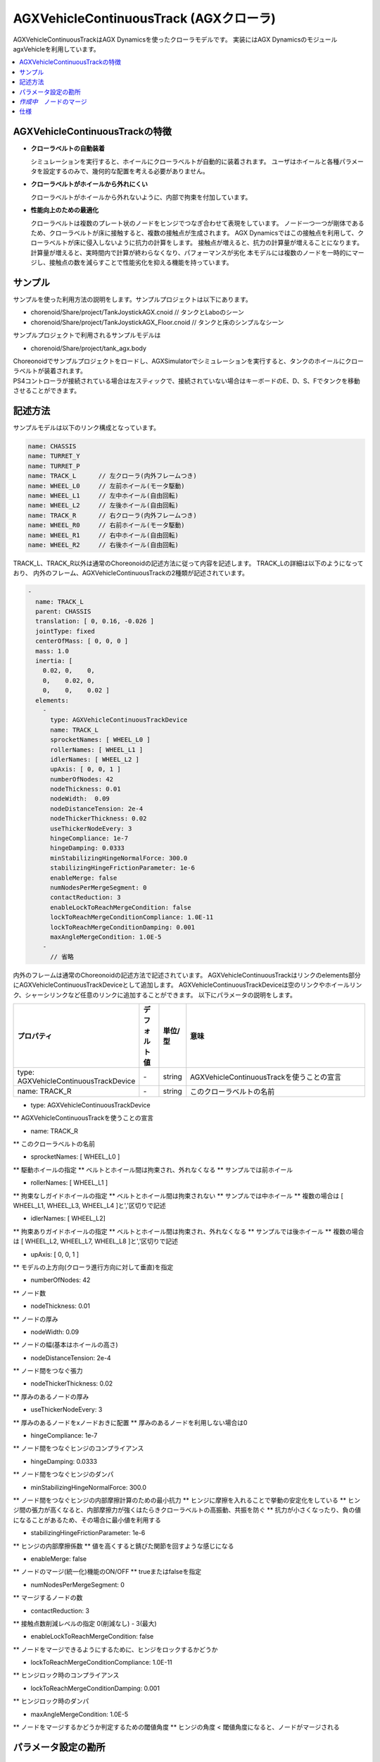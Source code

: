 
AGXVehicleContinuousTrack (AGXクローラ)
===========================

AGXVehicleContinuousTrackはAGX Dynamicsを使ったクローラモデルです。
実装にはAGX DynamicsのモジュールagxVehicleを利用しています。

.. contents::
   :local:
   :depth: 1


AGXVehicleContinuousTrackの特徴
--------------------------------

* **クローラベルトの自動装着**

  シミュレーションを実行すると、ホイールにクローラベルトが自動的に装着されます。
  ユーザはホイールと各種パラメータを設定するのみで、幾何的な配置を考える必要がありません。

* **クローラベルトがホイールから外れにくい**

  クローラベルトがホイールから外れないように、内部で拘束を付加しています。

* **性能向上のための最適化**

  クローラベルトは複数のプレート状のノードをヒンジでつなぎ合わせて表現をしています。
  ノード一つ一つが剛体であるため、クローラベルトが床に接触すると、複数の接触点が生成されます。
  AGX Dynamicsではこの接触点を利用して、クローラベルトが床に侵入しないように抗力の計算をします。
  接触点が増えると、抗力の計算量が増えることになります。
  計算量が増えると、実時間内で計算が終わらなくなり、パフォーマンスが劣化
  本モデルには複数のノードを一時的にマージし、接触点の数を減らすことで性能劣化を抑える機能を持っています。


サンプル
------------

サンプルを使った利用方法の説明をします。サンプルプロジェクトは以下にあります。

* chorenoid/Share/project/TankJoystickAGX.cnoid               // タンクとLaboのシーン
* chorenoid/Share/project/TankJoystickAGX_Floor.cnoid         // タンクと床のシンプルなシーン

サンプルプロジェクトで利用されるサンプルモデルは

* chorenoid/Share/project/tank_agx.body

| Choreonoidでサンプルプロジェクトをロードし、AGXSimulatorでシミュレーションを実行すると、タンクのホイールにクローラベルトが装着されます。
| PS4コントローラが接続されている場合は左スティックで、接続されていない場合はキーボードのE、D、S、Fでタンクを移動させることができます。


記述方法
------------

サンプルモデルは以下のリンク構成となっています。

.. code-block:: yaml

  name: CHASSIS
  name: TURRET_Y
  name: TURRET_P
  name: TRACK_L      // 左クローラ(内外フレームつき)
  name: WHEEL_L0     // 左前ホイール(モータ駆動)
  name: WHEEL_L1     // 左中ホイール(自由回転)
  name: WHEEL_L2     // 左後ホイール(自由回転)
  name: TRACK_R      // 右クローラ(内外フレームつき)
  name: WHEEL_R0     // 右前ホイール(モータ駆動)
  name: WHEEL_R1     // 右中ホイール(自由回転)
  name: WHEEL_R2     // 右後ホイール(自由回転)

TRACK_L、TRACK_R以外は通常のChoreonoidの記述方法に従って内容を記述します。
TRACK_Lの詳細は以下のようになっており、
内外のフレーム、AGXVehicleContinuousTrackの2種類が記述されています。

.. code-block:: yaml

  -
    name: TRACK_L
    parent: CHASSIS
    translation: [ 0, 0.16, -0.026 ]
    jointType: fixed
    centerOfMass: [ 0, 0, 0 ]
    mass: 1.0
    inertia: [
      0.02, 0,    0,
      0,    0.02, 0,
      0,    0,    0.02 ]
    elements:
      -
        type: AGXVehicleContinuousTrackDevice
        name: TRACK_L
        sprocketNames: [ WHEEL_L0 ]
        rollerNames: [ WHEEL_L1 ]
        idlerNames: [ WHEEL_L2 ]
        upAxis: [ 0, 0, 1 ]
        numberOfNodes: 42
        nodeThickness: 0.01
        nodeWidth:  0.09
        nodeDistanceTension: 2e-4
        nodeThickerThickness: 0.02
        useThickerNodeEvery: 3
        hingeCompliance: 1e-7
        hingeDamping: 0.0333
        minStabilizingHingeNormalForce: 300.0
        stabilizingHingeFrictionParameter: 1e-6
        enableMerge: false
        numNodesPerMergeSegment: 0
        contactReduction: 3
        enableLockToReachMergeCondition: false
        lockToReachMergeConditionCompliance: 1.0E-11
        lockToReachMergeConditionDamping: 0.001
        maxAngleMergeCondition: 1.0E-5
      -
        // 省略


内外のフレームは通常のChoreonoidの記述方法で記述されています。
AGXVehicleContinuousTrackはリンクのelements部分にAGXVehicleContinuousTrackDeviceとして追加します。
AGXVehicleContinuousTrackDeviceは空のリンクやホイールリンク、シャーシリンクなど任意のリンクに追加することができます。
以下にパラメータの説明をします。

.. tabularcolumns:: |p{3.5cm}|p{11.5cm}|

.. list-table::
  :widths: 10,7,7,75
  :header-rows: 1

  * - プロパティ
    - デフォルト値
    - 単位/型
    - 意味
  * - type: AGXVehicleContinuousTrackDevice
    - \-
    - string
    - AGXVehicleContinuousTrackを使うことの宣言
  * - name: TRACK_R
    - \-
    - string
    - このクローラベルトの名前

* type: AGXVehicleContinuousTrackDevice
** AGXVehicleContinuousTrackを使うことの宣言

* name: TRACK_R
** このクローラベルトの名前

* sprocketNames: [ WHEEL_L0 ]
** 駆動ホイールの指定
** ベルトとホイール間は拘束され、外れなくなる
** サンプルでは前ホイール

* rollerNames: [ WHEEL_L1 ]
** 拘束なしガイドホイールの指定
** ベルトとホイール間は拘束されない
** サンプルでは中ホイール
** 複数の場合は [ WHEEL_L1, WHEEL_L3, WHEEL_L4 ]と','区切りで記述

* idlerNames: [ WHEEL_L2]
** 拘束ありガイドホイールの指定
** ベルトとホイール間は拘束され、外れなくなる
** サンプルでは後ホイール
** 複数の場合は [ WHEEL_L2, WHEEL_L7, WHEEL_L8 ]と','区切りで記述

* upAxis: [ 0, 0, 1 ]
** モデルの上方向(クローラ進行方向に対して垂直)を指定

* numberOfNodes: 42
** ノード数

* nodeThickness: 0.01
** ノードの厚み

* nodeWidth:  0.09
** ノードの幅(基本はホイールの高さ)

* nodeDistanceTension: 2e-4
** ノード間をつなぐ張力

* nodeThickerThickness: 0.02
** 厚みのあるノードの厚み

* useThickerNodeEvery: 3
** 厚みのあるノードをxノードおきに配置
** 厚みのあるノードを利用しない場合は0

* hingeCompliance: 1e-7
** ノード間をつなぐヒンジのコンプライアンス

* hingeDamping: 0.0333
** ノード間をつなぐヒンジのダンパ

* minStabilizingHingeNormalForce: 300.0
** ノード間をつなぐヒンジの内部摩擦計算のための最小抗力
** ヒンジに摩擦を入れることで挙動の安定化をしている
** ヒンジ間の張力が高くなると、内部摩擦力が強くはたらきクローラベルトの高振動、共振を防ぐ
** 抗力が小さくなったり、負の値になることがあるため、その場合に最小値を利用する

* stabilizingHingeFrictionParameter: 1e-6
** ヒンジの内部摩擦係数
** 値を高くすると錆びた関節を回すような感じになる

* enableMerge: false
** ノードのマージ(統一化)機能のON/OFF
** trueまたはfalseを指定

* numNodesPerMergeSegment: 0
** マージするノードの数

* contactReduction: 3
** 接触点数削減レベルの指定 0(削減なし) - 3(最大)

* enableLockToReachMergeCondition: false
** ノードをマージできるようにするために、ヒンジをロックするかどうか

* lockToReachMergeConditionCompliance: 1.0E-11
** ヒンジロック時のコンプライアンス

* lockToReachMergeConditionDamping: 0.001
** ヒンジロック時のダンパ

* maxAngleMergeCondition: 1.0E-5
** ノードをマージするかどうか判定するための閾値角度
** ヒンジの角度 < 閾値角度になると、ノードがマージされる

パラメータ設定の勘所
------------------------

クローラベルトの安定化
~~~~~~~~~~~~~~~~~~~~~~~~~~

# シミュレーションのタイムステップを固定します
コンプライアンスやダンパなど、タイムステップによって大きく結果が変わるパラメータがあるので、タイムステップを固定します。
ここでは以下の通りとします。
<pre>
dt = 0.005 (200Hz)
</pre>
# ノードのマージ機能をOFFにし、チューニングするパラメータ数を減らします
<pre>
enableMerge: false
enableLockToReachMergeCondition: false
</pre>
# チューニング対象のパラメータは以下に絞られます。まずは下記を全てコメントアウトをしてデフォルトの状態でクローラの動きを確認します。(下記はデフォルト値が入ってます)
<pre>
#nodeDistanceTension: 5.0E-3
#hingeCompliance: 1.0E-10
#hingeDamping: 0.0333
#minStabilizingHingeNormalForce: 100
#stabilizingHingeFrictionParameter: 1.5
</pre>
# おそらくクローラベルトは硬く、針金のような見た目になると思います。
ヒンジ摩擦が強すぎるので、摩擦係数を小さくします。
<pre>
nodeDistanceTension: 0.0     　　　　　   // ノード間の引張力をなくし、調整をわかりやすくします
stabilizingHingeFrictionParameter: 1e-6   // 摩擦係数を小さく。1e-1以下は指数単位で調整していき、針金みたいな曲がり方にならない程度にします
</pre>
# このように設定すると、クローラベルトは若干たわみをもった状態になります。
たわみを取るために引張力を設定します。ひとまずデフォルト値で様子をみると、引張力が強すぎるためか、ベルトが振動します。
そこで振動しない程度に引張力を小さくします。5.0E-4はベルトがホイールに食い込み、5.0E-5は引張があまり効いてないようみえます。
この間で調整をかけて以下のようにします。
<pre>
nodeDistanceTension: 2.0E-4
</pre>
# これでクローラを前後方向はスムーズに動くと思います。
しかし、信地旋回、超信地旋回をさせるとベルトが発振します。
ここで、ヒンジのコンプライアンスとダンパを調整して発振を抑えます。
ダンパは2*dtを目安に設定をします。
コンプライアンスはまずは指数単位で大きくしていき、発振しない程度に調整します。
この場合ですと、1.0E-10は発振し、1.0E-9は発振しなくなりましたので、その間で調整をします。
<pre>
hingeCompliance: 9.0E-10
hingeDamping: 0.01          // 2.0 * dt を目安に設定します。
</pre>
# 最後の仕上げです。
minStabilizingHingeNormalForceはクローラベルトが交差したり、クローラが回転している時にホイールに侵入するようであれば値を小さくしていきます。
たまに振動したりあばれるようでしたら、値を大きくします。
<pre>
minStabilizingHingeNormalForce: 100
</pre>

*作成中*　ノードのマージ
----------------------------

# ノードのマージに関するパラメータ(値はデフォルト)を下記に示します。
<pre>
enableMerge: false
numNodesPerMergeSegment: 3
contactReduction: 1
enableLockToReachMergeCondition: false
lockToReachMergeConditionCompliance: 1.0E-11
lockToReachMergeConditionDamping: 0.05
maxAngleMergeCondition: 1.0E-5
</pre>
# まずは機能を有効化し、パラメータはデフォルト(コメントアウト)のままで様子をみます。
<pre>
enableMerge: true
#numNodesPerMergeSegment: 3
#contactReduction: 1
enableLockToReachMergeCondition: true
#lockToReachMergeConditionCompliance: 1.0E-11
#lockToReachMergeConditionDamping: 0.05
#maxAngleMergeCondition: 1.0E-5
</pre>

仕様
---------

* クローラはシミュレーション実行時に自動で生成されます。bodyファイルロード時はクローラは描画されません。
* AGXVehicleContinuousTrackは自動的に自己接触が設定されます(下記表を参照)。
** クローラベルトとホイールは必ず接触がONになっていないと、すり抜けが発生してしまうためです。
** また、クローラベルトとその他の部分の接触はOFFにすることで性能劣化を抑えています。
|      |WHEEL     |TRACK    |
|WHEEL |///////// |接触ON   |
|その他|設定による|接触OFF  |
